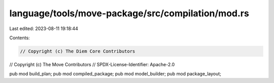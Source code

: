 language/tools/move-package/src/compilation/mod.rs
==================================================

Last edited: 2023-08-11 19:18:44

Contents:

.. code-block:: rs

    // Copyright (c) The Diem Core Contributors
// Copyright (c) The Move Contributors
// SPDX-License-Identifier: Apache-2.0

pub mod build_plan;
pub mod compiled_package;
pub mod model_builder;
pub mod package_layout;



